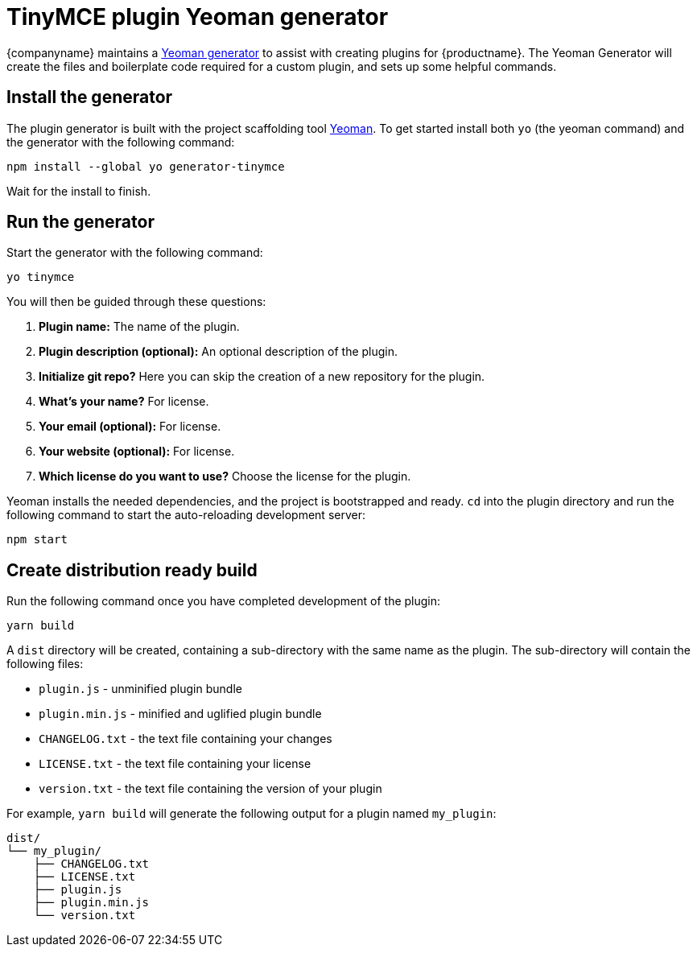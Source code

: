 = TinyMCE plugin Yeoman generator

:title_nav: Yeoman generator
:description_short: How to use the Yeoman generator to bootstrap a new TinyMCE plugin
:description: How to use the Yeoman generator to bootstrap a new TinyMCE plugin using ES2015/Babel or TypeScript.
:keywords: webpack yeoman generator plugin tinymce

{companyname} maintains a link:https://www.tiny.cloud/docs/advanced/yeoman-generator/[Yeoman generator] to assist with creating plugins for {productname}. The Yeoman Generator will create the files and boilerplate code required for a custom plugin, and sets up some helpful commands.

== Install the generator

The plugin generator is built with the project scaffolding tool http://yeoman.io/[Yeoman]. To get started install both `+yo+` (the yeoman command) and the generator with the following command:

[source,sh]
----
npm install --global yo generator-tinymce
----

Wait for the install to finish.

== Run the generator

Start the generator with the following command:

[source,sh]
----
yo tinymce
----

You will then be guided through these questions:

. *Plugin name:* The name of the plugin.
. *Plugin description (optional):* An optional description of the plugin.
. *Initialize git repo?* Here you can skip the creation of a new repository for the plugin.
. *What’s your name?* For license.
. *Your email (optional):* For license.
. *Your website (optional):* For license.
. *Which license do you want to use?* Choose the license for the plugin.

Yeoman installs the needed dependencies, and the project is bootstrapped and ready. `+cd+` into the plugin directory and run the following command to start the auto-reloading development server:

[source,sh]
----
npm start
----

== Create distribution ready build

Run the following command once you have completed development of the plugin:

[source,sh]
----
yarn build
----

A `+dist+` directory will be created, containing a sub-directory with the same name as the plugin. The sub-directory will contain the following files:

* `+plugin.js+` - unminified plugin bundle
* `+plugin.min.js+` - minified and uglified plugin bundle
* `+CHANGELOG.txt+` - the text file containing your changes
* `+LICENSE.txt+` - the text file containing your license
* `+version.txt+` - the text file containing the version of your plugin

For example, `+yarn build+` will generate the following output for a plugin named `+my_plugin+`:

[source,sh]
----
dist/
└── my_plugin/
    ├── CHANGELOG.txt
    ├── LICENSE.txt
    ├── plugin.js
    ├── plugin.min.js
    └── version.txt
----
